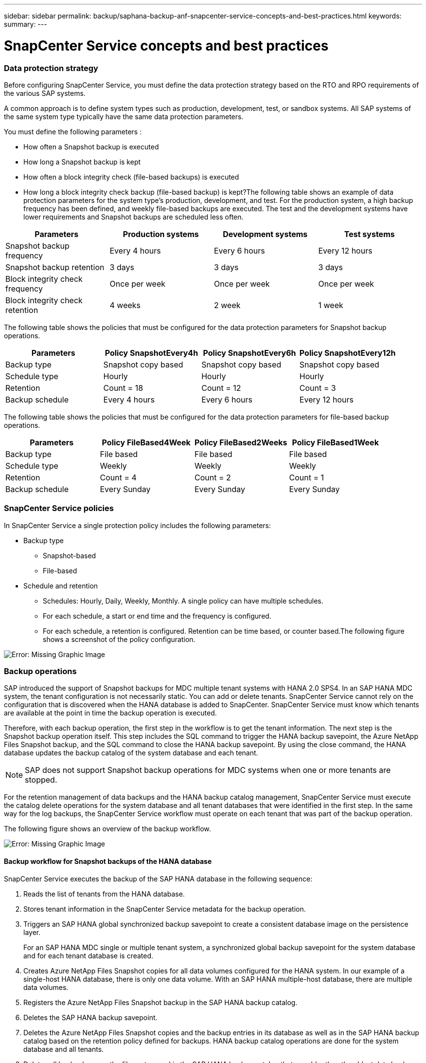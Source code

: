 ---
sidebar: sidebar
permalink: backup/saphana-backup-anf-snapcenter-service-concepts-and-best-practices.html
keywords:
summary:
---

= SnapCenter Service concepts and best practices
:hardbreaks:
:nofooter:
:icons: font
:linkattrs:
:imagesdir: ./media/

//
// This file was created with NDAC Version 2.0 (August 17, 2020)
//
// 2021-10-07 09:49:08.426087
//

=== Data protection strategy

Before configuring SnapCenter Service, you must define the data protection strategy based on the RTO and RPO requirements of the various SAP systems.

A common approach is to define system types such as production, development, test, or sandbox systems. All SAP systems of the same system type typically have the same data protection parameters.

You must define the following parameters :

* How often a Snapshot backup is executed
* How long a Snapshot backup is kept
* How often a block integrity check (file-based backups) is executed
* How long a block integrity check backup (file-based backup) is kept?The following table shows an example of data protection parameters for the system type’s production, development, and test. For the production system, a high backup frequency has been defined, and weekly file-based backups are executed. The test and the development systems have lower requirements and Snapshot backups are scheduled less often.

|===
|Parameters |Production systems |Development systems |Test systems

|Snapshot backup frequency
|Every 4 hours
|Every 6 hours
|Every 12 hours
|Snapshot backup retention
|3 days
|3 days
|3 days
|Block integrity check frequency
|Once per week
|Once per week
|Once per week
|Block integrity check retention
|4 weeks
|2 week
|1 week
|===

The following table shows the policies that must be configured for the data protection parameters for Snapshot backup operations.

|===
|Parameters |Policy SnapshotEvery4h |Policy SnapshotEvery6h |Policy SnapshotEvery12h

|Backup type
|Snapshot copy based
|Snapshot copy based
|Snapshot copy based
|Schedule type
|Hourly
|Hourly
|Hourly
|Retention
|Count = 18
|Count = 12
|Count = 3
|Backup schedule
|Every 4 hours
|Every 6 hours
|Every 12 hours
|===

The following table shows the policies that must be configured for the data protection parameters for file-based backup operations.

|===
|Parameters |Policy FileBased4Week |Policy FileBased2Weeks |Policy FileBased1Week

|Backup type
|File based
|File based
|File based
|Schedule type
|Weekly
|Weekly
|Weekly
|Retention
|Count = 4
|Count = 2
|Count = 1
|Backup schedule
|Every Sunday
|Every Sunday
|Every Sunday
|===

=== SnapCenter Service policies

In SnapCenter Service a single protection policy includes the following parameters:

* Backup type
** Snapshot-based
** File-based
* Schedule and retention
** Schedules: Hourly, Daily, Weekly, Monthly.  A single policy can have multiple schedules.
** For each schedule, a start or end time and the frequency is configured.
** For each schedule,  a retention is configured. Retention can be time based,  or counter based.The following figure shows a screenshot of the policy configuration.

image:saphana-br-scs-image10.png[Error: Missing Graphic Image]

=== Backup operations

SAP introduced the support of Snapshot backups for MDC multiple tenant systems with HANA 2.0 SPS4. In an SAP HANA MDC system, the tenant configuration is not necessarily static. You can add or delete tenants.  SnapCenter Service cannot rely on the configuration that is discovered when the HANA database is added to SnapCenter.  SnapCenter Service must know which tenants are available at the point in time the backup operation is executed.

Therefore, with each backup operation, the first step in the workflow is to get the tenant information.  The next step is the Snapshot backup operation itself. This step includes the SQL command to trigger the HANA backup savepoint, the Azure NetApp Files Snapshot backup, and the SQL command to close the HANA backup savepoint.  By using the close command,  the HANA database updates the backup catalog of the system database and each tenant.

[NOTE]
SAP does not support Snapshot backup operations for MDC systems when one or more tenants are stopped.

For the retention management of data backups and the HANA backup catalog management, SnapCenter Service must execute the catalog delete operations for the system database and all tenant databases that were identified in the first step. In the same way for the log backups, the SnapCenter Service workflow must operate on each tenant that was part of the backup operation.

The following figure shows an overview of the backup workflow.

image:saphana-br-scs-image11.jpg[Error: Missing Graphic Image]

==== Backup workflow for Snapshot backups of the HANA database

SnapCenter Service executes the backup of the SAP HANA database in the following sequence:

. Reads the list of tenants from the HANA database.
. Stores tenant information in the SnapCenter Service metadata for the backup operation.
. Triggers an SAP HANA global synchronized backup savepoint to create a consistent database image on the persistence layer.
+
For an SAP HANA MDC single or multiple tenant system, a synchronized global backup savepoint for the system database and for each tenant database is created.

. Creates Azure NetApp Files Snapshot copies for all data volumes configured for the HANA system. In our example of a single-host HANA database, there is only one data volume.  With an SAP HANA multiple-host database, there are multiple data volumes.
. Registers the Azure NetApp Files Snapshot backup in the SAP HANA backup catalog.
. Deletes the SAP HANA backup savepoint.
. Deletes the Azure NetApp Files Snapshot copies and the backup entries in its database as well as in the SAP HANA backup catalog based on the retention policy defined for backups.  HANA backup catalog operations are done for the system database and all tenants.
. Deletes all log backups on the file system and in the SAP HANA backup catalog that are older than the oldest data backup identified in the SAP HANA backup catalog. These operations are done for the system database and all tenants.

==== Backup workflow for block integrity check operations

SnapCenter Service executes the block integrity check in the following sequence:

. Reads the list of tenants from the HANA database.
. Triggers a file-based backup operation for the system database and each tenant.
. Deletes file-based backups in its database, on the file system, and in the SAP HANA backup catalog based on the retention policy defined for block integrity check operations. Backup deletion on the file system and HANA backup catalog operations are done for the system database and all tenants.
. Deletes all log backups on the file system and in the SAP HANA backup catalog that are older than the oldest data backup identified in the SAP HANA backup catalog. These operations are done for the system database and all tenants.

=== Backup retention management and housekeeping of data and log backups

The data backup retention management and log backup housekeeping can be divided into four main areas, including retention management of the following:

* Snapshot backups
* File-based backups
* Data backups in the SAP HANA backup catalog
* Log backups in the SAP HANA backup catalog and the file systemThe following figure provides an overview of the different workflows and the dependencies of each operation. The following sections describe the different operations in detail.

image:saphana-br-scs-image12.png[Error: Missing Graphic Image]

==== Retention management of Snapshot backups

You can also delete Snapshot backups manually in SnapCenter.

==== Retention management of file-based backups

SnapCenter Service handles the housekeeping of file-based backups by deleting the backups on the file system according to a retention defined in the SnapCenter Service backup policy.

==== Retention management of data backups within the SAP HANA backup catalog

When SnapCenter Service deletes any backup (Snapshot or file-based), this data backup is also deleted in the SAP HANA backup catalog.

==== Retention management of log backups

The SAP HANA database automatically creates log backups. These log backup runs create backup files for each individual SAP HANA service in a backup directory configured in SAP HANA.

Log backups older than the latest data backup are no longer required for forward recovery and can be deleted.

SnapCenter Service handles the housekeeping of log file backups on the file system level as well as in the SAP HANA backup catalog by executing the following tasks:

. Reads the SAP HANA backup catalog to get the backup ID of the oldest successful file-based or Snapshot backup.
. Deletes all log backups in the SAP HANA catalog and the file system that are older than this backup ID.
+
SnapCenter Service only handles housekeeping for backups that have been created by SnapCenter. If additional file- based backups are created outside of SnapCenter, you must make sure that the file-based backups are deleted from the backup catalog. If such a data backup is not deleted manually from the backup catalog, it can become the oldest data backup,  and older log backups are not deleted until this file-based backup is deleted.

[NOTE]
You cannot switch off log backup retention management with the current release of SnapCenter Service.

=== Capacity requirements for Snapshot backups

You must consider the higher block change rate on the storage layer relative to the change rate with traditional databases. Due to the HANA table merge process of the column store, the complete table is written to disk, not just the changed blocks. Data from our customer base shows a daily change rate between 20% and 50% if multiple Snapshot backups are taken during the day.
